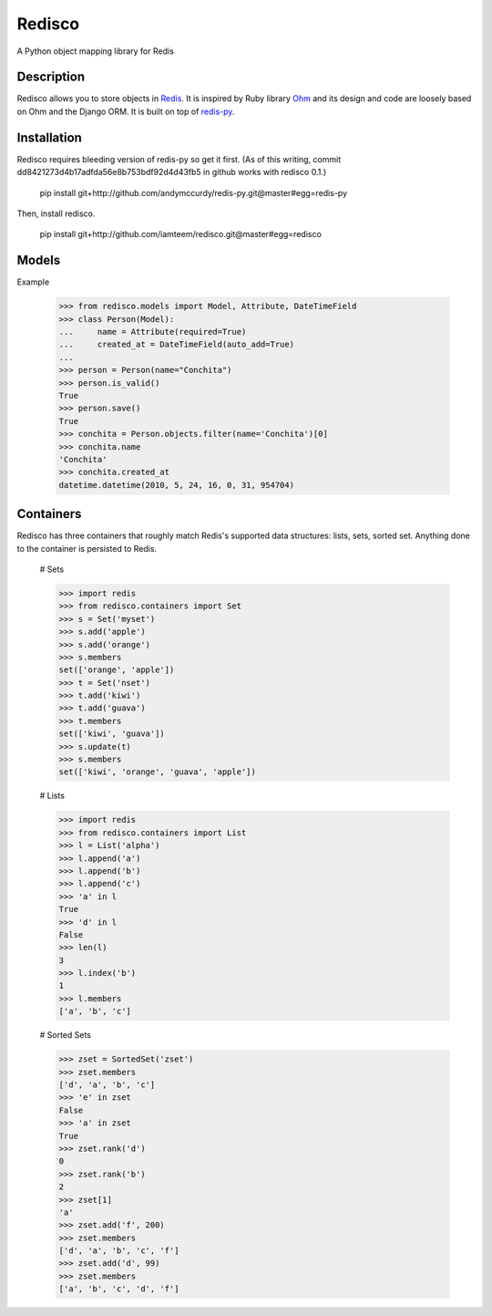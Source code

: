 =======
Redisco
=======
A Python object mapping library for Redis

Description
-----------
Redisco allows you to store objects in Redis_.  It is inspired by Ruby library
Ohm_ and its design and code are loosely based on Ohm and the Django ORM.
It is built on top of redis-py_.

Installation
------------
Redisco requires bleeding version of redis-py so get it first. (As of this
writing, commit dd8421273d4b17adfda56e8b753bdf92d4d43fb5 in github works with
redisco 0.1.)

    pip install git+http://github.com/andymccurdy/redis-py.git@master#egg=redis-py

Then, install redisco.

    pip install git+http://github.com/iamteem/redisco.git@master#egg=redisco


Models
------
Example

    >>> from redisco.models import Model, Attribute, DateTimeField
    >>> class Person(Model):
    ...     name = Attribute(required=True)
    ...     created_at = DateTimeField(auto_add=True)
    ...
    >>> person = Person(name="Conchita")
    >>> person.is_valid()
    True
    >>> person.save()
    True
    >>> conchita = Person.objects.filter(name='Conchita')[0]
    >>> conchita.name
    'Conchita'
    >>> conchita.created_at
    datetime.datetime(2010, 5, 24, 16, 0, 31, 954704)


Containers
----------
Redisco has three containers that roughly match Redis's supported data
structures: lists, sets, sorted set. Anything done to the container is
persisted to Redis.

    # Sets

    >>> import redis
    >>> from redisco.containers import Set
    >>> s = Set('myset')
    >>> s.add('apple')
    >>> s.add('orange')
    >>> s.members
    set(['orange', 'apple'])
    >>> t = Set('nset')
    >>> t.add('kiwi')
    >>> t.add('guava')
    >>> t.members
    set(['kiwi', 'guava'])
    >>> s.update(t)
    >>> s.members
    set(['kiwi', 'orange', 'guava', 'apple'])


    # Lists

    >>> import redis
    >>> from redisco.containers import List
    >>> l = List('alpha')
    >>> l.append('a')
    >>> l.append('b')
    >>> l.append('c')
    >>> 'a' in l
    True
    >>> 'd' in l
    False
    >>> len(l)
    3
    >>> l.index('b')
    1
    >>> l.members
    ['a', 'b', 'c']


    # Sorted Sets

    >>> zset = SortedSet('zset')
    >>> zset.members
    ['d', 'a', 'b', 'c']
    >>> 'e' in zset
    False
    >>> 'a' in zset
    True
    >>> zset.rank('d')
    0
    >>> zset.rank('b')
    2
    >>> zset[1]
    'a'
    >>> zset.add('f', 200)
    >>> zset.members
    ['d', 'a', 'b', 'c', 'f']
    >>> zset.add('d', 99)
    >>> zset.members
    ['a', 'b', 'c', 'd', 'f']


.. _Redis: http://code.google.com/p/redis/
.. _Ohm: http://github.com/soveran/ohm/
.. _redis-py: http://github.com/andymccurdy/redis-py/
